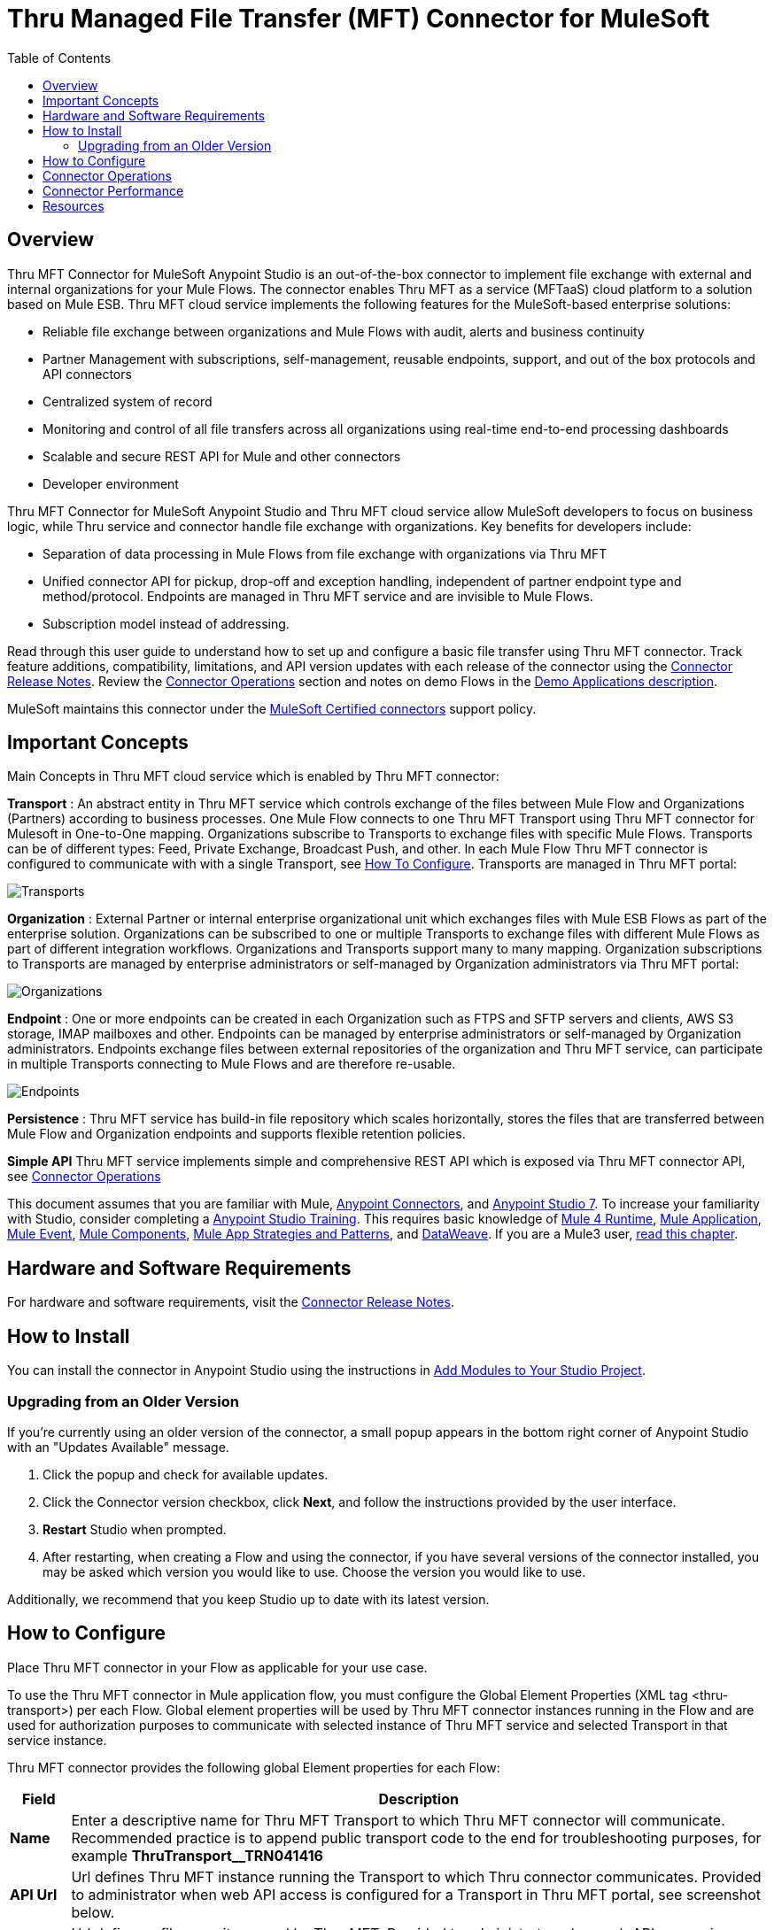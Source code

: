 ////
The following is the approved connector user guide template for documenting MuleSoft Supported Connectors.
////

= Thru Managed File Transfer (MFT) Connector for MuleSoft
:keywords: Thru, MFT, MFTaaS, OptiPaaS
:imagesdir: ./_images
:toc: macro
:toclevels: 2
////
Image names follow "image:". Identify images using the connector name, preferably without the word "connector"
URLs should always follow "link:"
////

// Dropdown for Connector Version
//  Children: Technical Reference / Demos

toc::[]

[[overview]]
== Overview

Thru MFT Connector for MuleSoft Anypoint Studio is an out-of-the-box connector to implement file exchange with external and internal organizations for your Mule Flows. The connector enables Thru MFT as a service (MFTaaS) cloud platform to a solution based on Mule ESB. Thru MFT cloud service implements the following features for the MuleSoft-based enterprise solutions:

- Reliable file exchange between organizations and Mule Flows with audit, alerts and business continuity
- Partner Management with subscriptions, self-management, reusable endpoints, support, and out of the box protocols and API connectors
- Centralized system of record  
- Monitoring and control of all file transfers across all organizations using real-time end-to-end processing dashboards
- Scalable and secure REST API for Mule and other connectors
- Developer environment

Thru MFT Connector for MuleSoft Anypoint Studio and Thru MFT cloud service allow MuleSoft developers to focus on business logic, while Thru service and connector handle file exchange with organizations. Key benefits for developers include:

- Separation of data processing in Mule Flows from file exchange with organizations via Thru MFT
- Unified connector API for pickup, drop-off and exception handling, independent of partner endpoint type and method/protocol. Endpoints are managed in Thru MFT service and are invisible to Mule Flows.
- Subscription model instead of addressing.



Read through this user guide to understand how to set up and configure a basic file transfer using Thru MFT connector. Track feature additions, compatibility, limitations, and API version updates with each release of the connector using the link:release-notes.adoc[Connector Release Notes].
Review the <<operations,Connector Operations>> section and notes on demo Flows in the link:https://github.com/ThruInc/muleconnector2.0/blob/release/2.0.0/demo/mft-demo-1.0/README.md[Demo Applications description].

MuleSoft maintains this connector under the link:https://docs.mulesoft.com/mule-user-guide/v/3.9/anypoint-connectors#connector-support-categories[MuleSoft Certified connectors] support policy.

[[important-concepts]]
== Important Concepts

Main Concepts in Thru MFT cloud service which is enabled by Thru MFT connector:

*Transport* :  An abstract entity in Thru MFT service which controls exchange of the files between Mule Flow and Organizations (Partners) according to business processes. One Mule Flow connects to one Thru MFT Transport using Thru MFT connector for Mulesoft in One-to-One mapping. Organizations subscribe to Transports to exchange files with specific Mule Flows. Transports can be of different types: Feed, Private Exchange, Broadcast Push, and other. In each Mule Flow Thru MFT connector is configured to communicate with with a single Transport, see <<configure, How To Configure>>. Transports are managed in Thru MFT portal:

image:Transports.png[Transports]


*Organization* : External Partner or internal enterprise organizational unit which exchanges files with Mule ESB Flows as part of the enterprise solution. Organizations can be subscribed to one or multiple Transports to exchange files with different Mule Flows as part of different integration workflows. Organizations and Transports support many to many mapping. Organization subscriptions to Transports are managed by enterprise administrators or self-managed by Organization administrators via Thru MFT portal:

image:Organization.png[Organizations]


*Endpoint* : One or more endpoints can be created in each Organization such as FTPS and SFTP servers and clients, AWS S3 storage, IMAP mailboxes and other. Endpoints can be managed by enterprise administrators or self-managed by Organization administrators. Endpoints exchange files between external repositories of the organization and Thru MFT service, can participate in multiple Transports connecting to Mule Flows and are therefore re-usable.

image:Endpoints.png[Endpoints]


*Persistence* : Thru MFT service has build-in file repository which scales horizontally, stores the files that are transferred between Mule Flow and Organization endpoints and supports flexible retention policies.


*Simple API* Thru MFT service implements simple and comprehensive REST API which is exposed via Thru MFT connector API, see <<operations,Connector Operations>>



This document assumes that you are familiar with Mule,
link:https://docs.mulesoft.com/mule4-user-guide/v/4.1/intro-connectors[Anypoint Connectors], and
link:https://docs.mulesoft.com/anypoint-studio/v/7.1/[Anypoint Studio 7]. To increase your familiarity with Studio, consider completing a link:https://training.mulesoft.com/instructor-led-training/getting-started[Anypoint Studio Training]. This requires basic knowledge of link:https://docs.mulesoft.com/mule4-user-guide/v/4.1/[Mule 4 Runtime],  link:https://docs.mulesoft.com/mule4-user-guide/v/4.1/mule-application-about[Mule Application], link:https://docs.mulesoft.com/mule4-user-guide/v/4.1/about-mule-event[Mule Event], link:https://docs.mulesoft.com/mule4-user-guide/v/4.1/about-components[Mule Components], link:https://docs.mulesoft.com/mule4-user-guide/v/4.1/mule-app-strategies[Mule App Strategies and Patterns],  and link:https://docs.mulesoft.com/mule4-user-guide/v/4.1/dataweave[DataWeave].
If you are a Mule3 user,  link:https://docs.mulesoft.com/mule4-user-guide/v/4.1/index-migration[read this chapter].



[[requirements]]
== Hardware and Software Requirements

For hardware and software requirements, visit the link:release-notes.adoc[Connector Release Notes].

[[install]]
== How to Install

You can install the connector in Anypoint Studio using the instructions in
link:https://docs.mulesoft.com/anypoint-studio/v/7.1/add-modules-in-studio-to[Add Modules to Your Studio Project].

[[upgrading]]
=== Upgrading from an Older Version

If you’re currently using an older version of the connector, a small popup appears in the bottom right corner of Anypoint Studio with an "Updates Available" message.

. Click the popup and check for available updates. 
. Click the Connector version checkbox, click *Next*, and follow the instructions provided by the user interface. 
. *Restart* Studio when prompted. 
. After restarting, when creating a Flow and using the connector, if you have several versions of the connector installed, you may be asked which version you would like to use. Choose the version you would like to use.

Additionally, we recommend that you keep Studio up to date with its latest version.

////
[[ns-schema]]
== Connector Namespace and Schema

When designing your application in Anypoint Studio, when you drag the connector from the palette onto the Anypoint Studio canvas, Studio automatically populates the XML code with the connector *namespace* and *schema location*.

*Namespace:* `+http://www.mulesoft.org/schema/mule/connector+` +
*Schema Location:* `+http://www.mulesoft.org/schema/mule/connector/current/mule-connector.xsd+`

[TIP]
If you are manually coding the Mule application in Studio's XML editor or another text editor, define the namespace and schema location in the header of your *Configuration XML*, inside the `<mule>` tag.

[source, xml,linenums]
----
<mule xmlns="http://www.mulesoft.org/schema/mule/core"
      xmlns:xsi="http://www.w3.org/2001/XMLSchema-instance"
      xmlns:connector="http://www.mulesoft.org/schema/mule/connector"
      xsi:schemaLocation="
               http://www.mulesoft.org/schema/mule/core
               http://www.mulesoft.org/schema/mule/core/current/mule.xsd
               http://www.mulesoft.org/schema/mule/connector
               http://www.mulesoft.org/schema/mule/connector/current/mule-connector.xsd">

      <!-- put your global configuration elements and flows here -->

</mule>
----

*Note:* Use `current` in the schema path. Studio interprets this to the current Mule version.
////

////
[[maven]]
== Maven Dependency Information

For Maven dependency management, include this XML snippet in your `pom.xml` file.

[source,xml,linenums]
----
<dependency>
  <groupId></groupId>
  <artifactId></artifactId>
  <version></version>
</dependency>
----

[TIP]
====
Inside the `<version>` tags, put the desired version number, the word `RELEASE` for the latest release, or `SNAPSHOT` for the latest available version. The available versions are:

* *x.y.z*
====
////

[[configure]]
== How to Configure

Place Thru MFT connector in your Flow as applicable for your use case.

To use the Thru MFT connector in Mule application flow, you must configure the Global Element Properties (XML tag <thru-transport>) per each Flow. Global element properties will be used by Thru MFT connector instances running in the Flow and are used for authorization purposes to communicate with selected instance of Thru MFT service and selected Transport in that service instance.
////
(read more about  link:https://docs.mulesoft.com/mule-user-guide/v/3.8/global-elements[Global Elements]).
////

Thru MFT connector provides the following global Element properties for each Flow:

[%header%autowidth.spread]
|===
|Field |Description
|*Name* | Enter a descriptive name for Thru MFT Transport to which Thru MFT connector will communicate. Recommended practice is to append public transport code to the end for troubleshooting purposes, for example *ThruTransport__TRN041416*
|*API Url* | Url defines Thru MFT instance running the Transport to which Thru connector communicates. Provided to administrator when web API access is configured for a Transport in Thru MFT portal, see screenshot below.
|*Site Url* |Url defines a file repository used by Thru MFT. Provided to administrator when web API access is configured for a Transport in Thru MFT portal, see screenshot below.
|*Site Key* |API Key for the connector to access Thru MFT instance. Provided to administrator when web API access is configured for a Transport in Thru MFT portal, see screenshot below.
|*Flow Secret* | A secret key for Thru MFT connector in given Flow to access selected Transport. Provided to administrator when web API access is configured for a Transport in Thru MFT portal, see screenshot below.
|===

Example of Thru Connector Access information provided when API access is configured for a Transport in Thru MFT service:

image:FlowAccess.png[Connector Access info in Thru Transport]

Global Element Properties to use Thru MFT Connector in a Mule Flow:

image:GlobalElementProperties.png[Global Element Properties for Thru MFT Connector]

[[operations]]
== Connector Operations

Thru MFT connector is an operation-based connector, meaning you need to configure a specific operation for the connector to perform if you add the connector to a Flow in a Mule application.

The connector supports the following list of operations:

image:ThruConnectorOperations.png[List of Thru MFT connector operations]



*File Pickup* :  Download (pickup) file from a linked Thru MFT Transport and pass to Mule Flow. Polling is used and polling frequency can be set. Streaming method is used, no limits on file size.


image:FilePickup.png[File Pickup]


*FileDropoff*  Upload (Drop-off) a file from Mule Flow to a linked Transport in Thru MFT. File is uploaded by chunks and size is not limited. File payload, Name and Size should be provided in the message. If outgoing file is a result of processing of incoming file (e.g. exceptions in the data), file code of original file should be provided.

image:FileDropOff.png[File Dropoff]

*Flow Outcome* Passes resulting status of the Flow to Thru MFT service, where it can be viewed in dashboards by the administrators. Mule Flow result :  1-passed, 2-failed, 3-mixed. Mixed cases may happen in the batch processing when some records generate exceptions. In case of batch processing Flow Outcome may optionally return notes on the Flow outcome, ID of Mule message, counters of total and Failed records.

Simple Flow Outcome:

image:FlowOutcome-simple.png[Simple Flow Outcome]

Batch Flow Outcome:

image:BatchFlowOutcome.png[Batch Flow Outcome]

*Batch Exception Handler* This API can return exception information from batch processing. Information can include exception messages and records which caused exceptions. Composition of returned information is defined by Mule Flow developer. Information is passed to Thru MFT transport linked to the Mule Flow, is stored in Thru MFT metadata database and available for review in dashboards by administrators. Size of the returned exception metadata is limited to 10MB per call. In case if records which failed processing should be passed back to the Organization that sent the data, best practice is to provide limited exception information in this call and fill list of exception records in exception file for File DropOff call.

image:BatchExceptionHandler.png[Batch Exception Handler]



*FileMetadata* The API call returns various metadata about Transport, Organization and File which participate in file transfer.

////

== Common Use Cases

Explain the common and less intuitive use cases and provide links to them in the bullets.
//These may include an example app that can be deployed in Mule or links to Exchange

* link:#use-case-1[Configure Connector to ...]
* link:#use-case-2[Configure Authentication via ...]


[use-case-1]
=== Configure Connector to ...

// Limit to 10 steps
// Do NOT provide a parallel XML walkthrough. Weave any XML details into steps. Also avoid any unnecessary or marginally helpful screenshots

Explain the use case and provide a complete working example if possible.

The section should contain a fully functional Mule application as a demo, where the use case is considered. Explain how to create this case with the Anypoint Studio Visual editor and list the app.

Download the deployable app archive and import into Anypoint Studio to interact with the example application.

//[use-case-2]
//=== Configure Authentication Using ...

////

== Connector Performance

To define the pooling profile for the connector manually, access the *Pooling Profile* tab in the applicable global element for the connector.

For background information on pooling, see link:https://docs.mulesoft.com/mule-user-guide/v/3.9/tuning-performance[Tuning Performance].

////
=== Integration Patterns
optional
___ recognizes these integration patterns for connecting with other systems…
////

////
=== Best Practices
optional
To take full advantage of the functionality … +
////

////
=== Tips
optional
* <Information from Support>
////

== Resources

* Access the link:release-notes.adoc[Thru MFT Connector Release Notes].
